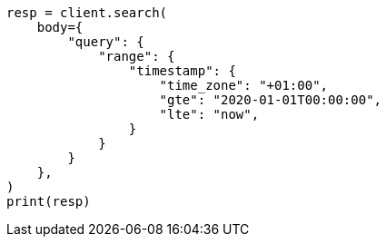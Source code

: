 // query-dsl/range-query.asciidoc:241

[source, python]
----
resp = client.search(
    body={
        "query": {
            "range": {
                "timestamp": {
                    "time_zone": "+01:00",
                    "gte": "2020-01-01T00:00:00",
                    "lte": "now",
                }
            }
        }
    },
)
print(resp)
----